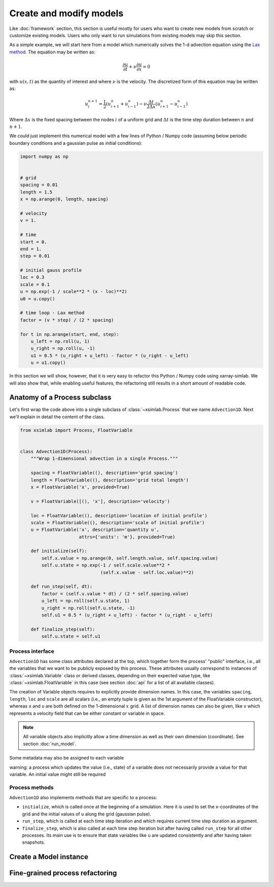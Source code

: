 .. _create_model:

Create and modify models
========================

Like :doc:`framework` section, this section is useful mostly for
users who want to create new models from scratch or customize existing
models. Users who only want to run simulations from existing models
may skip this section.

As a simple example, we will start here from a model which numerically
solves the 1-d advection equation using the `Lax method`_. The equation
may be written as:

.. math::

   \frac{\partial u}{\partial t} + \nu \frac{\partial u}{\partial x} = 0

with :math:`u(x, t)` as the quantity of interest and where :math:`\nu`
is the velocity. The discretized form of this equation may be written
as:

.. math::

   u^{n+1}_i = \frac{1}{2} (u^n_{i+1} + u^n_{i-1}) - \nu \frac{\Delta t}{2 \Delta x} (u^n_{i+1} - u^n_{i-1})

Where :math:`\Delta x` is the fixed spacing between the nodes
:math:`i` of a uniform grid and :math:`\Delta t` is the time step
duration between :math:`n` and :math:`n+1`.

We could just implement this numerical model with a few lines of
Python / Numpy code (assuming below periodic boundary conditions and
a gaussian pulse as initial conditions):

.. code-block:: python

    import numpy as np


    # grid
    spacing = 0.01
    length = 1.5
    x = np.arange(0, length, spacing)

    # velocity
    v = 1.

    # time
    start = 0.
    end = 1.
    step = 0.01

    # initial gauss profile
    loc = 0.3
    scale = 0.1
    u = np.exp(-1 / scale**2 * (x - loc)**2)
    u0 = u.copy()

    # time loop - Lax method
    factor = (v * step) / (2 * spacing)

    for t in np.arange(start, end, step):
        u_left = np.roll(u, 1)
        u_right = np.roll(u, -1)
        u1 = 0.5 * (u_right + u_left) - factor * (u_right - u_left)
        u = u1.copy()

In this section we will show, however, that it is very easy to
refactor this Python / Numpy code using xarray-simlab. We will also
show that, while enabling useful features, the refactoring still
results in a short amount of readable code.

.. _`Lax method`: https://en.wikipedia.org/wiki/Lax%E2%80%93Friedrichs_method

Anatomy of a Process subclass
-----------------------------

Let's first wrap the code above into a single subclass of
:class:`~xsimlab.Process` that we name ``Advection1D``. Next we'll explain in
detail the content of the class.

.. hidden_todo

   move all code blocks of this section in a proper Python module to import in
   other sections. Use literalinclude directive to show relevant code blocks
   in this sections.

.. code-block:: python

    from xsimlab import Process, FloatVariable


    class Advection1D(Process):
        """Wrap 1-dimensional advection in a single Process."""

        spacing = FloatVariable((), description='grid spacing')
        length = FloatVariable((), description='grid total length')
        x = FloatVariable('x', provided=True)

        v = FloatVariable([(), 'x'], description='velocity')

        loc = FloatVariable((), description='location of initial profile')
        scale = FloatVariable((), description='scale of initial profile')
        u = FloatVariable('x', description='quantity u',
                          attrs={'units': 'm'}, provided=True)

        def initialize(self):
            self.x.value = np.arange(0, self.length.value, self.spacing.value)
            self.u.state = np.exp(-1 / self.scale.value**2 *
                                  (self.x.value - self.loc.value)**2)

        def run_step(self, dt):
            factor = (self.v.value * dt) / (2 * self.spacing.value)
            u_left = np.roll(self.u.state, 1)
            u_right = np.roll(self.u.state, -1)
            self.u1 = 0.5 * (u_right + u_left) - factor * (u_right - u_left)

        def finalize_step(self):
            self.u.state = self.u1

Process interface
~~~~~~~~~~~~~~~~~

``Advection1D`` has some class attributes declared at the top, which
together form the process' "public" interface, i.e., all the variables
that we want to be publicly exposed by this process. These attributes
usually correspond to instances of :class:`~xsimlab.Variable` class or
derived classes, depending on their expected value type, like
:class:`~xsimlab.FloatVariable` in this case (see section :doc:`api`
for a list of all available classes).

The creation of Variable objects requires to explicitly provide
dimension names. In this case, the variables ``spacing``, ``length``,
``loc`` and ``scale`` are all scalars (i.e., an empty tuple is given
as the 1st argument of the FloatVariable constructor), whereas ``x``
and ``u`` are both defined on the 1-dimensional :math:`x` grid. A list
of dimension names can also be given, like ``v`` which represents a
velocity field that can be either constant or variable in space.

.. note::

   All variable objects also implicitly allow a time dimension as
   well as their own dimension (coordinate). See section :doc:`run_model`.

Some metadata may also be assigned to each variable

warning: a process which updates the value (i.e., state) of a variable
does not necessarily provide a value for that variable. An initial value
might still be required

Process methods
~~~~~~~~~~~~~~~

``Advection1D`` also implements methods that are specific to a process:

- ``initialize``, which is called once at the beginning of a
  simulation. Here it is used to set the x-coordinates of the grid and
  the initial values of ``u`` along the grid (gaussian pulse).
- ``run_step``, which is called at each time step iteration and which
  requires current time step duration as argument.
- ``finalize_step``, which is also called at each time step iteration
  but after having called ``run_step`` for all other processes. Its main
  use is to ensure that state variables like ``u`` are updated consistently
  and after having taken snapshots.


Create a Model instance
-----------------------


Fine-grained process refactoring
--------------------------------

